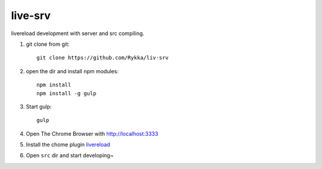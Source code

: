 live-srv
========

.. raw:: html

   <style>.strike {text-decoration: line-through;}</style>


livereload development with server and src compiling.

1. git clone from git::

     git clone https://github.com/Rykka/liv-srv

2. open the dir and install npm modules::

    npm install
    npm install -g gulp

3. Start gulp::

    gulp

4. Open The Chrome Browser with http://localhost:3333

.. container:: strike. 

      5. Install the chome plugin livereload_

6. Open ``src`` dir and start developing~

.. _livereload: https://chrome.google.com/webstore/detail/livereload/jnihajbhpnppcggbcgedagnkighmdlei
